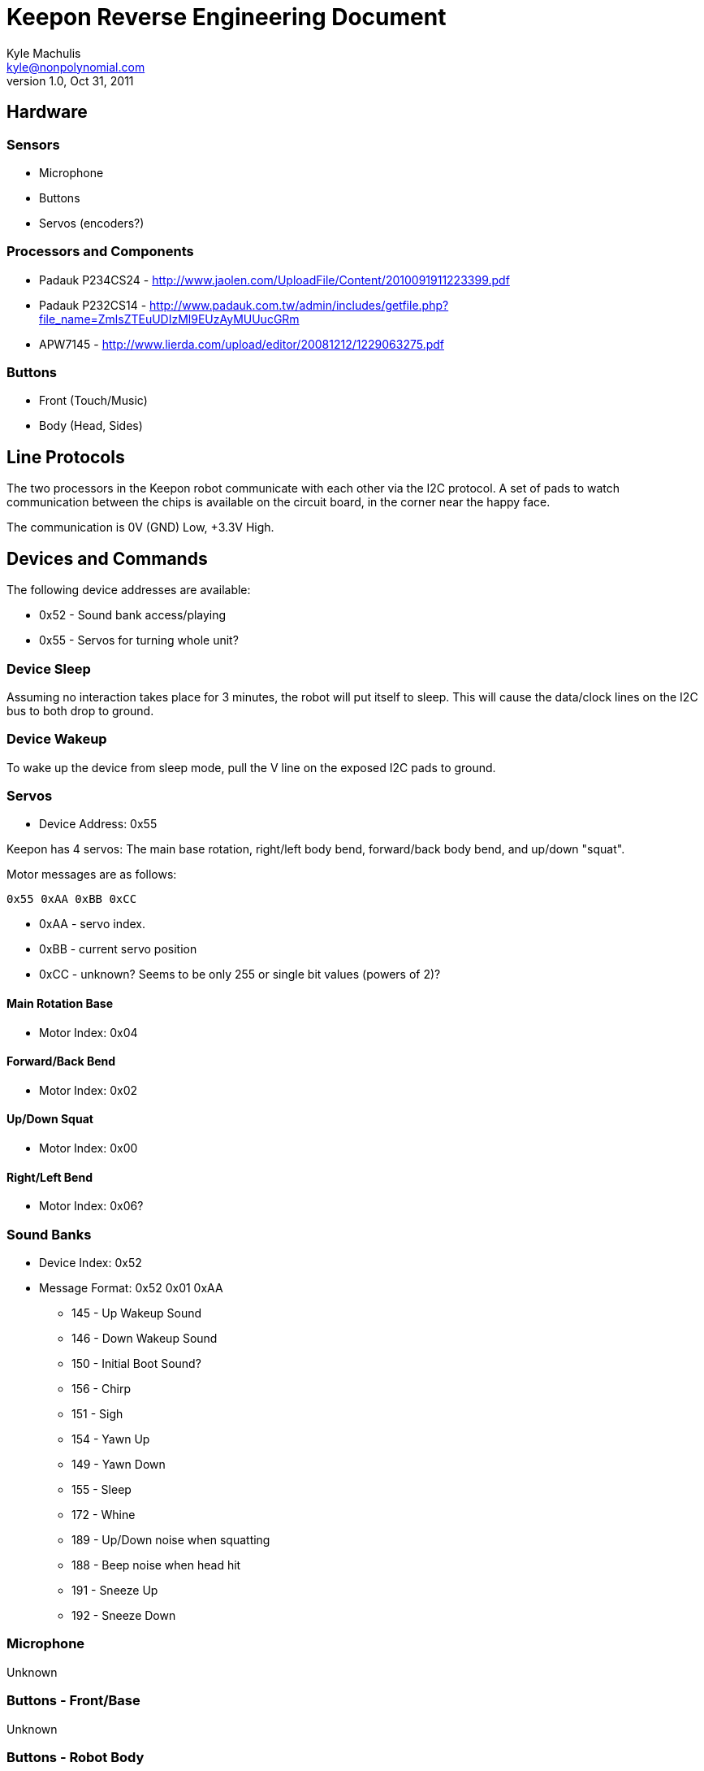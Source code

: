 = Keepon Reverse Engineering Document =
Kyle Machulis <kyle@nonpolynomial.com>
v1.0, Oct 31, 2011

== Hardware ==

=== Sensors ===

* Microphone
* Buttons
* Servos (encoders?)

=== Processors and Components ===

* Padauk P234CS24 - http://www.jaolen.com/UploadFile/Content/2010091911223399.pdf
* Padauk P232CS14 - http://www.padauk.com.tw/admin/includes/getfile.php?file_name=ZmlsZTEuUDIzMl9EUzAyMUUucGRm
* APW7145 - http://www.lierda.com/upload/editor/20081212/1229063275.pdf

=== Buttons ===

* Front (Touch/Music)
* Body (Head, Sides)

== Line Protocols ==

The two processors in the Keepon robot communicate with each other via
the I2C protocol. A set of pads to watch communication between the
chips is available on the circuit board, in the corner near the happy
face.

The communication is 0V (GND) Low, +3.3V High.

== Devices and Commands ==

The following device addresses are available:

* 0x52 - Sound bank access/playing
* 0x55 - Servos for turning whole unit?

=== Device Sleep ===

Assuming no interaction takes place for 3 minutes, the robot will put
itself to sleep. This will cause the data/clock lines on the I2C bus
to both drop to ground.

=== Device Wakeup ===

To wake up the device from sleep mode, pull the V line on the exposed
I2C pads to ground.

=== Servos ===

* Device Address: 0x55

Keepon has 4 servos: The main base rotation, right/left body bend,
forward/back body bend, and up/down "squat".

Motor messages are as follows:

------
0x55 0xAA 0xBB 0xCC
------

* 0xAA - servo index. 
* 0xBB - current servo position
* 0xCC - unknown? Seems to be only 255 or single bit values (powers of 2)?

==== Main Rotation Base ====

* Motor Index: 0x04

==== Forward/Back Bend ====

* Motor Index: 0x02

==== Up/Down Squat ====

* Motor Index: 0x00

==== Right/Left Bend ====

* Motor Index: 0x06?

=== Sound Banks ===

* Device Index: 0x52
* Message Format: 0x52 0x01 0xAA
** 145 - Up Wakeup Sound
** 146 - Down Wakeup Sound
** 150 - Initial Boot Sound?
** 156 - Chirp
** 151 - Sigh
** 154 - Yawn Up
** 149 - Yawn Down
** 155 - Sleep
** 172 - Whine
** 189 - Up/Down noise when squatting
** 188 - Beep noise when head hit
** 191 - Sneeze Up
** 192 - Sneeze Down

=== Microphone ===

Unknown

=== Buttons - Front/Base ===

Unknown

=== Buttons - Robot Body ===

Unknown


